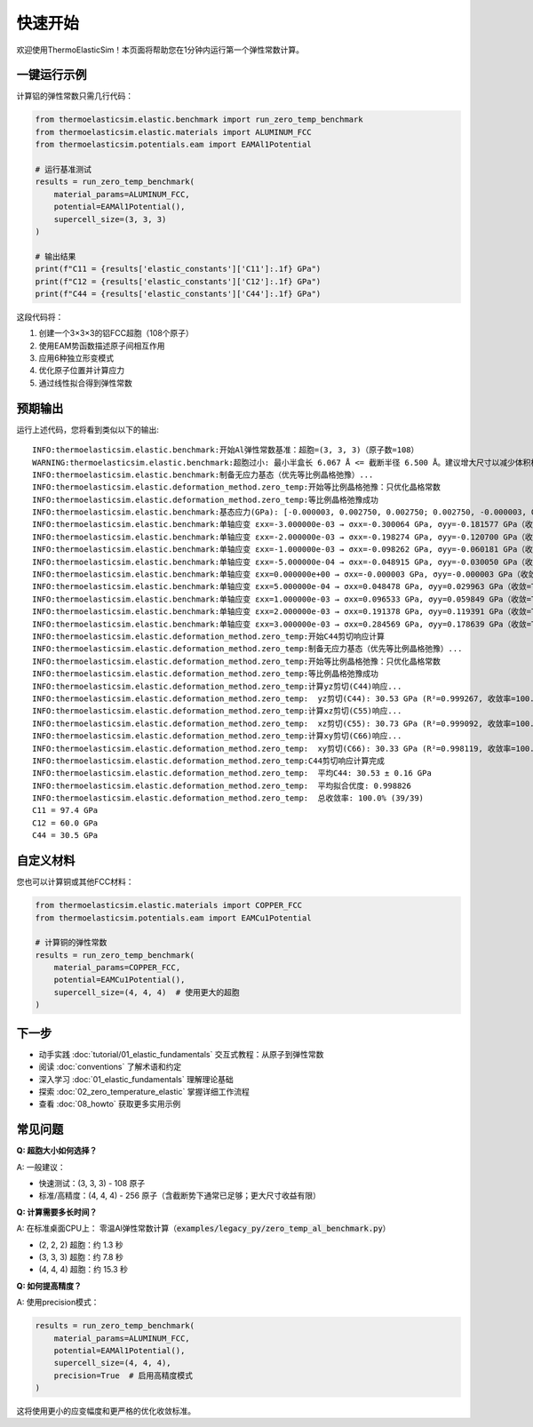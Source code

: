 ================
快速开始
================

欢迎使用ThermoElasticSim！本页面将帮助您在1分钟内运行第一个弹性常数计算。

一键运行示例
============

计算铝的弹性常数只需几行代码：

.. code-block:: python

    from thermoelasticsim.elastic.benchmark import run_zero_temp_benchmark
    from thermoelasticsim.elastic.materials import ALUMINUM_FCC
    from thermoelasticsim.potentials.eam import EAMAl1Potential

    # 运行基准测试
    results = run_zero_temp_benchmark(
        material_params=ALUMINUM_FCC,
        potential=EAMAl1Potential(),
        supercell_size=(3, 3, 3)
    )

    # 输出结果
    print(f"C11 = {results['elastic_constants']['C11']:.1f} GPa")
    print(f"C12 = {results['elastic_constants']['C12']:.1f} GPa")
    print(f"C44 = {results['elastic_constants']['C44']:.1f} GPa")

这段代码将：

1. 创建一个3×3×3的铝FCC超胞（108个原子）
2. 使用EAM势函数描述原子间相互作用
3. 应用6种独立形变模式
4. 优化原子位置并计算应力
5. 通过线性拟合得到弹性常数

预期输出
========

运行上述代码，您将看到类似以下的输出::

    INFO:thermoelasticsim.elastic.benchmark:开始Al弹性常数基准：超胞=(3, 3, 3)（原子数=108）
    WARNING:thermoelasticsim.elastic.benchmark:超胞过小: 最小半盒长 6.067 Å <= 截断半径 6.500 Å。建议增大尺寸以减少体积相关误差。
    INFO:thermoelasticsim.elastic.benchmark:制备无应力基态（优先等比例晶格弛豫）...
    INFO:thermoelasticsim.elastic.deformation_method.zero_temp:开始等比例晶格弛豫：只优化晶格常数
    INFO:thermoelasticsim.elastic.deformation_method.zero_temp:等比例晶格弛豫成功
    INFO:thermoelasticsim.elastic.benchmark:基态应力(GPa): [-0.000003, 0.002750, 0.002750; 0.002750, -0.000003, 0.002750; 0.002750, 0.002750, -0.000003]
    INFO:thermoelasticsim.elastic.benchmark:单轴应变 εxx=-3.000000e-03 → σxx=-0.300064 GPa, σyy=-0.181577 GPa（收敛=True）
    INFO:thermoelasticsim.elastic.benchmark:单轴应变 εxx=-2.000000e-03 → σxx=-0.198274 GPa, σyy=-0.120700 GPa（收敛=True）
    INFO:thermoelasticsim.elastic.benchmark:单轴应变 εxx=-1.000000e-03 → σxx=-0.098262 GPa, σyy=-0.060181 GPa（收敛=True）
    INFO:thermoelasticsim.elastic.benchmark:单轴应变 εxx=-5.000000e-04 → σxx=-0.048915 GPa, σyy=-0.030050 GPa（收敛=True）
    INFO:thermoelasticsim.elastic.benchmark:单轴应变 εxx=0.000000e+00 → σxx=-0.000003 GPa, σyy=-0.000003 GPa（收敛=True）
    INFO:thermoelasticsim.elastic.benchmark:单轴应变 εxx=5.000000e-04 → σxx=0.048478 GPa, σyy=0.029963 GPa（收敛=True）
    INFO:thermoelasticsim.elastic.benchmark:单轴应变 εxx=1.000000e-03 → σxx=0.096533 GPa, σyy=0.059849 GPa（收敛=True）
    INFO:thermoelasticsim.elastic.benchmark:单轴应变 εxx=2.000000e-03 → σxx=0.191378 GPa, σyy=0.119391 GPa（收敛=True）
    INFO:thermoelasticsim.elastic.benchmark:单轴应变 εxx=3.000000e-03 → σxx=0.284569 GPa, σyy=0.178639 GPa（收敛=True）
    INFO:thermoelasticsim.elastic.deformation_method.zero_temp:开始C44剪切响应计算
    INFO:thermoelasticsim.elastic.deformation_method.zero_temp:制备无应力基态（优先等比例晶格弛豫）...
    INFO:thermoelasticsim.elastic.deformation_method.zero_temp:开始等比例晶格弛豫：只优化晶格常数
    INFO:thermoelasticsim.elastic.deformation_method.zero_temp:等比例晶格弛豫成功
    INFO:thermoelasticsim.elastic.deformation_method.zero_temp:计算yz剪切(C44)响应...
    INFO:thermoelasticsim.elastic.deformation_method.zero_temp:  yz剪切(C44): 30.53 GPa (R²=0.999267, 收敛率=100.0%)
    INFO:thermoelasticsim.elastic.deformation_method.zero_temp:计算xz剪切(C55)响应...
    INFO:thermoelasticsim.elastic.deformation_method.zero_temp:  xz剪切(C55): 30.73 GPa (R²=0.999092, 收敛率=100.0%)
    INFO:thermoelasticsim.elastic.deformation_method.zero_temp:计算xy剪切(C66)响应...
    INFO:thermoelasticsim.elastic.deformation_method.zero_temp:  xy剪切(C66): 30.33 GPa (R²=0.998119, 收敛率=100.0%)
    INFO:thermoelasticsim.elastic.deformation_method.zero_temp:C44剪切响应计算完成
    INFO:thermoelasticsim.elastic.deformation_method.zero_temp:  平均C44: 30.53 ± 0.16 GPa
    INFO:thermoelasticsim.elastic.deformation_method.zero_temp:  平均拟合优度: 0.998826
    INFO:thermoelasticsim.elastic.deformation_method.zero_temp:  总收敛率: 100.0% (39/39)
    C11 = 97.4 GPa
    C12 = 60.0 GPa
    C44 = 30.5 GPa

自定义材料
==========

您也可以计算铜或其他FCC材料：

.. code-block:: python

    from thermoelasticsim.elastic.materials import COPPER_FCC
    from thermoelasticsim.potentials.eam import EAMCu1Potential

    # 计算铜的弹性常数
    results = run_zero_temp_benchmark(
        material_params=COPPER_FCC,
        potential=EAMCu1Potential(),
        supercell_size=(4, 4, 4)  # 使用更大的超胞
    )

下一步
======

- 动手实践 :doc:`tutorial/01_elastic_fundamentals` 交互式教程：从原子到弹性常数
- 阅读 :doc:`conventions` 了解术语和约定
- 深入学习 :doc:`01_elastic_fundamentals` 理解理论基础
- 探索 :doc:`02_zero_temperature_elastic` 掌握详细工作流程
- 查看 :doc:`08_howto` 获取更多实用示例

常见问题
========

**Q: 超胞大小如何选择？**

A: 一般建议：

- 快速测试：(3, 3, 3) - 108 原子
- 标准/高精度：(4, 4, 4) - 256 原子（含截断势下通常已足够；更大尺寸收益有限）

**Q: 计算需要多长时间？**

A: 在标准桌面CPU上：
零温Al弹性常数计算（:code:`examples/legacy_py/zero_temp_al_benchmark.py`）

- (2, 2, 2) 超胞：约 1.3 秒
- (3, 3, 3) 超胞：约 7.8 秒
- (4, 4, 4) 超胞：约 15.3 秒

**Q: 如何提高精度？**

A: 使用precision模式：

.. code-block:: python

    results = run_zero_temp_benchmark(
        material_params=ALUMINUM_FCC,
        potential=EAMAl1Potential(),
        supercell_size=(4, 4, 4),
        precision=True  # 启用高精度模式
    )

这将使用更小的应变幅度和更严格的优化收敛标准。
